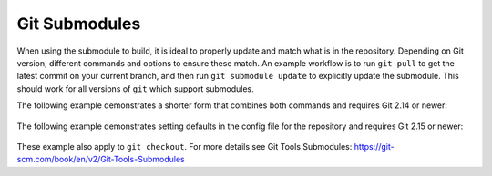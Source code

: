 .. _Submodule:

Git Submodules
--------------

When using the submodule to build, it is ideal to properly update and match what is in the repository. Depending on Git version, different commands and options to ensure these match. An example workflow is to run ``git pull`` to get the latest commit on your current branch, and then run ``git submodule update`` to explicitly update the submodule. This should work for all versions of ``git`` which support submodules.

The following example demonstrates a shorter form that combines both commands and requires Git 2.14 or newer:

    .. code:: shell
              # Replaces your git pull to use both the updated code and the updated submodule
              git pull --recurse-submodules
The following example demonstrates setting defaults in the config file for the repository and requires Git 2.15 or newer:

    .. code:: shell
              # Set this once
              git config submodule.recurse true
              # When configured as true, this will use both the updated code and the updated submodule
              git pull
              # This option will override any configuration and not update the submodule
              git pull --no-recurse-submodules
These example also apply to ``git checkout``. For more details see _`Git Tools Submodules`: https://git-scm.com/book/en/v2/Git-Tools-Submodules
